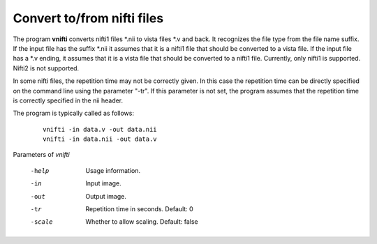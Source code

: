
Convert to/from nifti files
===========================

The program **vnifti** converts nifti1 files \*.nii to vista files \*.v and back. 
It recognizes the file type from the file name suffix.
If the input file has the suffix \*.nii it assumes that it is a nifti1 file
that should be converted to a vista file.
If the input file has a \*.v ending, it assumes that it is a vista file that
should be converted to a nifti1 file. Currently, only nifti1 is supported.
Nifti2 is not supported. 

In some nifti files, the repetition time may not be correctly given. In this
case the repetition time can be directly specified on the command line using the
parameter "-tr". If this parameter is not set, the program assumes that the repetition time
is correctly specified in the nii header.

The program is typically called as follows:

 ::

  vnifti -in data.v -out data.nii 
  vnifti -in data.nii -out data.v 
	




Parameters of *vnifti*


 -help         Usage information.
 -in           Input image. 
 -out          Output image.
 -tr           Repetition time in seconds. Default: 0
 -scale        Whether to allow scaling. Default: false


.. index:: nifti
